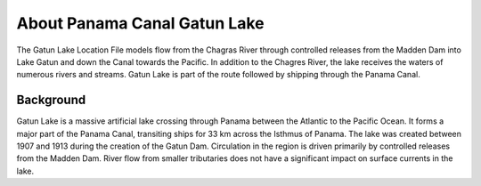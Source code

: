 .. keywords
   Panama Canal, Gatun Lake, Panama, Gatun, location

About Panama Canal Gatun Lake
^^^^^^^^^^^^^^^^^^^^^^^^^^^^^^^^^^^^^^^^^^^

The Gatun Lake Location File models flow from the Chagras River through controlled releases from the Madden Dam into Lake Gatun and down the Canal towards the Pacific. In addition to the Chagres River, the lake receives the waters of numerous rivers and streams. Gatun Lake is part of the route followed by shipping through the Panama Canal. 


Background
=============================================

Gatun Lake is a massive artificial lake crossing through Panama between the Atlantic to the Pacific Ocean. It forms a major part of the Panama Canal, transiting ships for 33 km across the Isthmus of Panama. The lake was created between 1907 and 1913 during the creation of the Gatun Dam. 
Circulation in the region is driven primarily by controlled releases from the Madden Dam. River flow from smaller tributaries does not have a significant impact on surface currents in the lake.